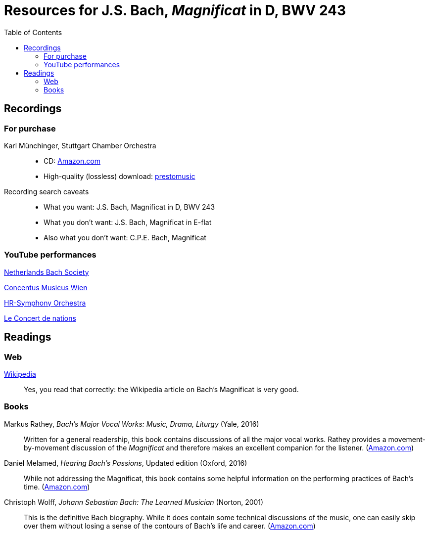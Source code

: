 :nofooter:
:toc: left

= Resources for J.S. Bach, _Magnificat_ in D, BWV 243

== Recordings

=== For purchase

Karl M&uuml;nchinger, Stuttgart Chamber Orchestra::
    - CD: https://www.amazon.com/Bach-Art-Fugue-Musical-Offering/dp/B000050GK0/ref=sr_1_fkmr1_1[Amazon.com,window=_blank]
    - High-quality (lossless) download: https://www.prestomusic.com/classical/products/9467923--j-s-bach-magnificat-bwv-243-meine-seel-erhebt-den-herren-cantata-bwv-10:[prestomusic,window=_blank]

Recording search caveats::
    - What you want: J.S. Bach, Magnificat in D, BWV 243
    - What you don’t want: J.S. Bach, Magnificat in E-flat 
    - Also what you don’t want: C.P.E. Bach, Magnificat

=== YouTube performances

https://youtu.be/EsUWG2axB3w[Netherlands Bach Society, Jos van Veldhoven (on period instruments),window=_blank]

https://youtu.be/41blIyHQ0hs[Concentus Musicus Wien, Arnold Schoenberg Choir, Nikolaus Harnoncourt (on period instruments),window=_blank]

https://youtu.be/3EPk6zOaLH0[HR-Symphony Orchestra, Choir of Le Concert Astr&eacute;e, Emmanuelle Haim,window=_blank]

https://youtu.be/zK9i1f3l-rU[Le Concert de nations, La Capella Reial de Catalunya, Jordi Savall, window=_blank]

== Readings

=== Web

https://en.wikipedia.org/wiki/Magnificat_(Bach)[Wikipedia,window=_blank]::

Yes, you read that correctly: the Wikipedia article on Bach's Magnificat is very good.

=== Books

Markus Rathey, _Bach's Major Vocal Works: Music, Drama, Liturgy_ (Yale, 2016)::

Written for a general readership, this book contains discussions of all the major vocal works. Rathey provides a movement-by-movement discussion of the _Magnificat_ and therefore makes an excellent companion for the listener. (https://www.amazon.com/Bachs-Major-Vocal-Works-Liturgy/dp/030021720X/ref=sr_1_1[Amazon.com,window=_blank])

Daniel Melamed, _Hearing Bach's Passions_, Updated edition (Oxford, 2016)::

While not addressing the Magnificat, this book contains some helpful information on the performing practices of  Bach's time. (https://www.amazon.com/Hearing-Bachs-Passions-Daniel-Melamed/dp/0190490128/ref=sr_1_2[Amazon.com,window=_blank])

Christoph Wolff, _Johann Sebastian Bach: The Learned Musician_ (Norton, 2001)::

This is the definitive Bach biography. While it does contain some technical discussions of the music, one can easily skip over them without losing a sense of the contours of Bach's life and career. (https://www.amazon.com/Johann-Sebastian-Bach-Learned-Musician/dp/0393322564/ref=tmm_pap_swatch_0[Amazon.com,window=_blank])